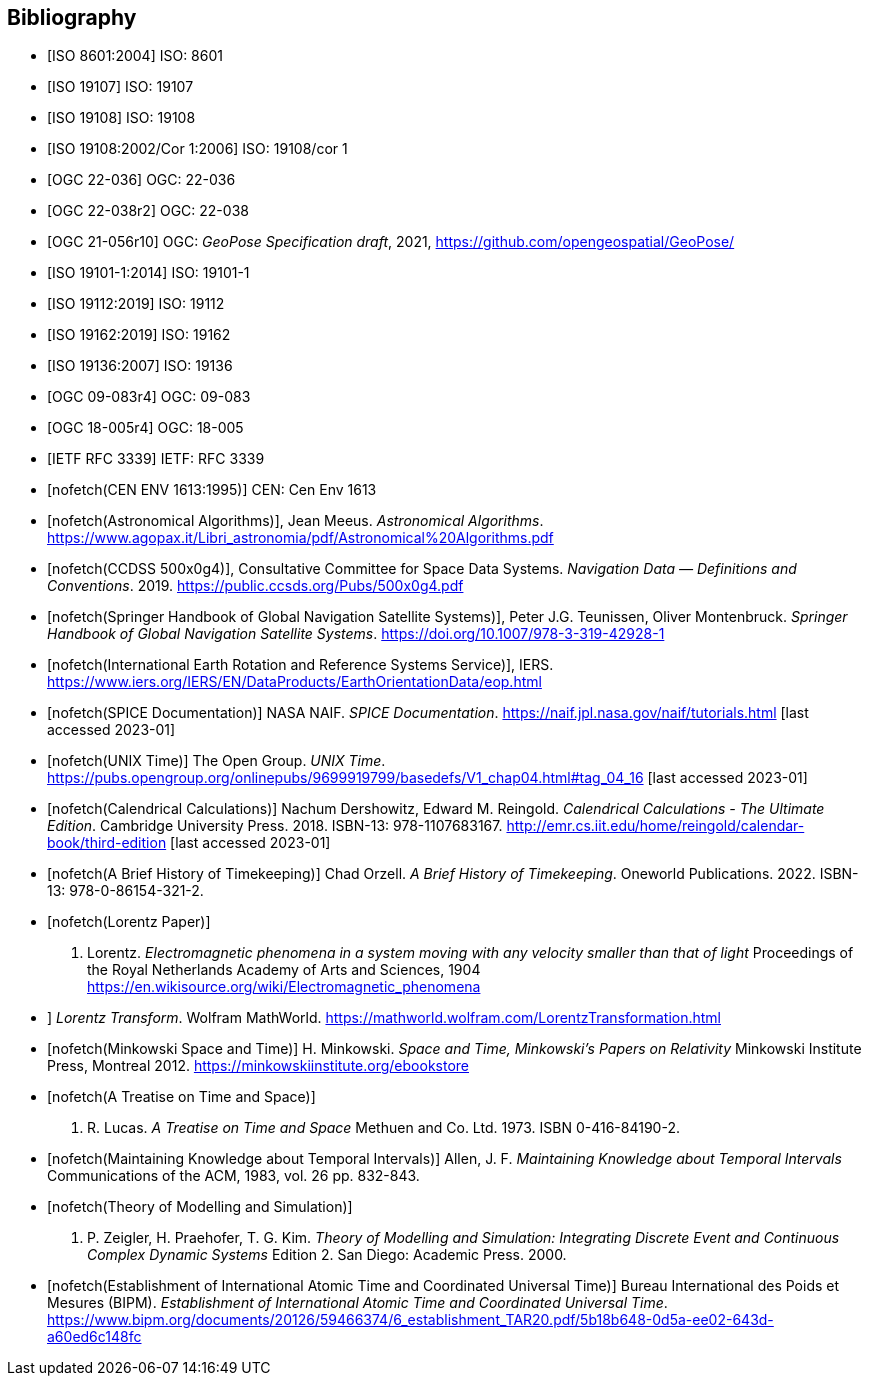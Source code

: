 [bibliography]
== Bibliography

* [[[iso8601,ISO 8601:2004]]] ISO: 8601

* [[[iso19107,ISO 19107]]] ISO: 19107

* [[[iso19108,ISO 19108]]] ISO: 19108

* [[[iso19108_Cor1,ISO 19108:2002/Cor 1:2006]]] ISO: 19108/cor 1

* [[[ogc22036,OGC 22-036]]] OGC: 22-036

* [[[ogc22038,OGC 22-038r2]]] OGC: 22-038

* [[[OGCgeopose,OGC 21-056r10]]] OGC: _GeoPose Specification draft_, 2021, https://github.com/opengeospatial/GeoPose/

* [[[iso19101-1,ISO 19101-1:2014]]] ISO: 19101-1

* [[[iso19112,ISO 19112:2019]]] ISO: 19112

* [[[iso19162,ISO 19162:2019]]] ISO: 19162

* [[[iso19136,ISO 19136:2007]]] ISO: 19136

* [[[ogc09083,OGC 09-083r4]]] OGC: 09-083

* [[[ogc18005r4,OGC 18-005r4]]] OGC: 18-005

* [[[rfc3339,IETF RFC 3339]]] IETF: RFC 3339

* [[[CEN_ENV_1613,nofetch(CEN ENV 1613:1995)]]] CEN: Cen Env 1613

* [[[astro_algo,nofetch(Astronomical Algorithms)]]], Jean Meeus. _Astronomical Algorithms_. https://www.agopax.it/Libri_astronomia/pdf/Astronomical%20Algorithms.pdf

* [[[CCSDS_500x0g4,nofetch(CCDSS 500x0g4)]]], Consultative Committee for Space Data Systems. _Navigation Data — Definitions and Conventions_. 2019. https://public.ccsds.org/Pubs/500x0g4.pdf

* [[[Springer_GNSS,nofetch(Springer Handbook of Global Navigation Satellite Systems)]]],
Peter J.G. Teunissen, Oliver Montenbruck.
_Springer Handbook of Global Navigation Satellite Systems_.
https://doi.org/10.1007/978-3-319-42928-1

* [[[IERS,nofetch(International Earth Rotation and Reference Systems Service)]]],
IERS.
https://www.iers.org/IERS/EN/DataProducts/EarthOrientationData/eop.html

* [[[SPICE,nofetch(SPICE Documentation)]]]
NASA NAIF.
_SPICE Documentation_.
https://naif.jpl.nasa.gov/naif/tutorials.html [last accessed 2023-01]

* [[[unix_time,nofetch(UNIX Time)]]]
The Open Group.
_UNIX Time_.
https://pubs.opengroup.org/onlinepubs/9699919799/basedefs/V1_chap04.html#tag_04_16 [last accessed 2023-01]

* [[[calendrical,nofetch(Calendrical Calculations)]]]
Nachum Dershowitz, Edward M. Reingold.
_Calendrical Calculations - The Ultimate Edition_.
Cambridge University Press. 2018.
ISBN-13: 978-1107683167.
http://emr.cs.iit.edu/home/reingold/calendar-book/third-edition [last accessed 2023-01]

* [[[history_timekeeping,nofetch(A Brief History of Timekeeping)]]]
Chad Orzell.
_A Brief History of Timekeeping_.
Oneworld Publications. 2022.
ISBN-13: 978-0-86154-321-2.

* [[[lorentz,nofetch(Lorentz Paper)]]] 
H. Lorentz.
_Electromagnetic phenomena in a system moving with any velocity smaller than that of light_
Proceedings of the Royal Netherlands Academy of Arts and Sciences, 1904
https://en.wikisource.org/wiki/Electromagnetic_phenomena[https://en.wikisource.org/wiki/Electromagnetic_phenomena]

* [[lorentz_transform,nofetch(Lorentz Transforms)]]]
_Lorentz Transform_.
Wolfram MathWorld.
https://mathworld.wolfram.com/LorentzTransformation.html[https://mathworld.wolfram.com/LorentzTransformation.html]

* [[[minkowski,nofetch(Minkowski Space and Time)]]] H. Minkowski. 
_Space and Time, Minkowski's Papers on Relativity_ 
Minkowski Institute Press, Montreal 2012. 
https://minkowskiinstitute.org/ebookstore/book1/[https://minkowskiinstitute.org/ebookstore]

* [[[treatise,nofetch(A Treatise on Time and Space)]]]
J. R. Lucas.
_A Treatise on Time and Space_
Methuen and Co. Ltd. 1973.
ISBN 0-416-84190-2.

* [[[temporal_knowledge,nofetch(Maintaining Knowledge about Temporal Intervals)]]]
Allen, J. F.
_Maintaining Knowledge about Temporal Intervals_
Communications of the ACM, 1983, vol. 26 pp. 832-843.

* [[[theory,nofetch(Theory of Modelling and Simulation)]]]
B. P. Zeigler, H. Praehofer, T. G. Kim.
_Theory of Modelling and Simulation: Integrating Discrete Event and Continuous Complex Dynamic Systems_
Edition 2. San Diego: Academic Press. 2000.

* [[[bipm_define,nofetch(Establishment of International Atomic Time and Coordinated Universal Time)]]]
Bureau International des Poids et Mesures (BIPM).
_Establishment of International Atomic Time and Coordinated Universal Time_.
https://www.bipm.org/documents/20126/59466374/6_establishment_TAR20.pdf/5b18b648-0d5a-ee02-643d-a60ed6c148fc

